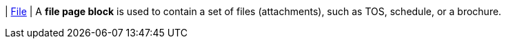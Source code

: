 | [#page-block-file]#<<page-block-file,File>>#
| A *file page block* is used to contain a set of files (attachments), such as TOS, schedule, or a brochure.

